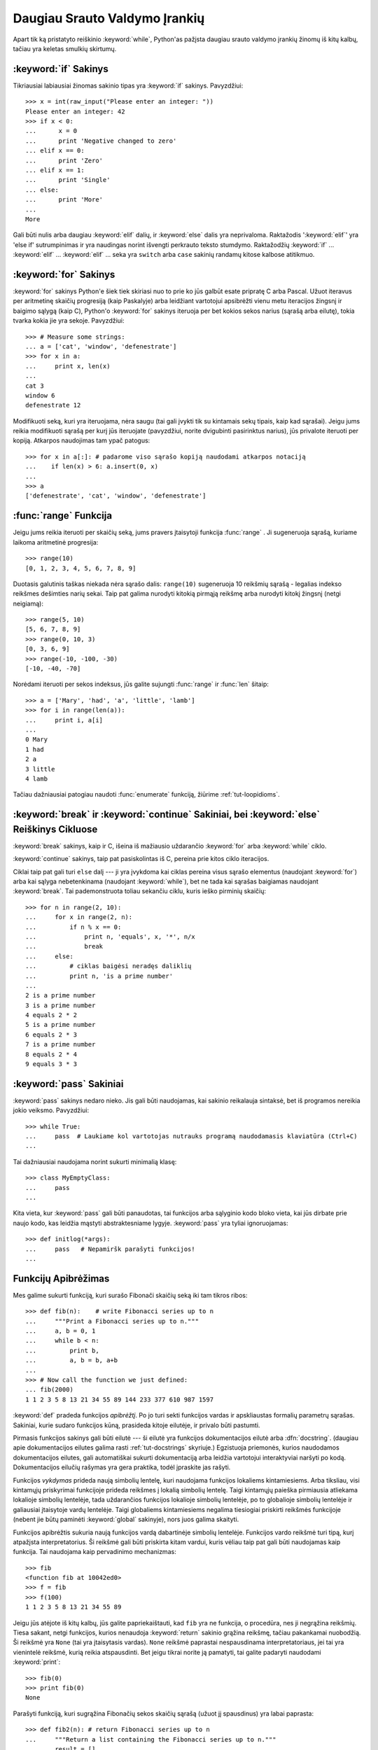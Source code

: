 .. _tut-morecontrol:

******************************
Daugiau Srauto Valdymo Įrankių
******************************

Apart tik ką pristatyto reiškinio :keyword:`while`, Python'as pažįsta
daugiau srauto valdymo įrankių žinomų iš kitų kalbų, tačiau
yra keletas smulkių skirtumų.


.. _tut-if:

:keyword:`if` Sakinys
=====================

Tikriausiai labiausiai žinomas sakinio tipas yra :keyword:`if` sakinys.
Pavyzdžiui::

   >>> x = int(raw_input("Please enter an integer: "))
   Please enter an integer: 42
   >>> if x < 0:
   ...      x = 0
   ...      print 'Negative changed to zero'
   ... elif x == 0:
   ...      print 'Zero'
   ... elif x == 1:
   ...      print 'Single'
   ... else:
   ...      print 'More'
   ...
   More

Gali būti nulis arba daugiau :keyword:`elif` dalių, ir :keyword:`else` dalis yra
neprivaloma. Raktažodis ':keyword:`elif`' yra 'else if' sutrumpinimas ir yra
naudingas norint išvengti perkrauto teksto stumdymo. Raktažodžių :keyword:`if` ...
:keyword:`elif` ... :keyword:`elif` ... seka yra ``switch`` arba
``case`` sakinių randamų kitose kalbose atitikmuo.


.. _tut-for:

:keyword:`for` Sakinys
======================

.. index::
   statement: for
   statement: for

:keyword:`for` sakinys Python'e šiek tiek skiriasi nuo to prie ko jūs
galbūt esate pripratę C arba Pascal. Užuot iteravus per aritmetinę
skaičių progresiją (kaip Paskalyje) arba leidžiant vartotojui apsibrėžti
vienu metu iteracijos žingsnį ir baigimo sąlygą (kaip C), Python'o :keyword:`for`
sakinys iteruoja per bet kokios sekos narius (sąrašą arba eilutę), tokia
tvarka kokia jie yra sekoje. Pavyzdžiui:

.. Vienas pasiūlymas buvo duoti realų C pavyzdį, bet tai gali tik
   sumaišyti C neprogramuojančius žmones.

::

   >>> # Measure some strings:
   ... a = ['cat', 'window', 'defenestrate']
   >>> for x in a:
   ...     print x, len(x)
   ...
   cat 3
   window 6
   defenestrate 12

Modifikuoti seką, kuri yra iteruojama, nėra saugu (tai gali įvykti tik
su kintamais sekų tipais, kaip kad sąrašai). Jeigu jums reikia
modifikuoti sąrašą per kurį jūs iteruojate (pavyzdžiui, norite
dvigubinti pasirinktus narius), jūs privalote iteruoti per kopiją.
Atkarpos naudojimas tam ypač patogus::

   >>> for x in a[:]: # padarome viso sąrašo kopiją naudodami atkarpos notaciją
   ...    if len(x) > 6: a.insert(0, x)
   ...
   >>> a
   ['defenestrate', 'cat', 'window', 'defenestrate']


.. _tut-range:

:func:`range` Funkcija
======================

Jeigu jums reikia iteruoti per skaičių seką, jums pravers įtaisytoji
funkcija :func:`range` .  Ji sugeneruoja sąrašą, kuriame laikoma aritmetinė
progresija::

   >>> range(10)
   [0, 1, 2, 3, 4, 5, 6, 7, 8, 9]

Duotasis galutinis taškas niekada nėra sąrašo dalis: ``range(10)`` sugeneruoja
10 reikšmių sąrašą - legalias indekso reikšmes dešimties narių sekai. Taip
pat galima nurodyti kitokią pirmąją reikšmę arba nurodyti
kitokį žingsnį (netgi neigiamą)::

   >>> range(5, 10)
   [5, 6, 7, 8, 9]
   >>> range(0, 10, 3)
   [0, 3, 6, 9]
   >>> range(-10, -100, -30)
   [-10, -40, -70]

Norėdami iteruoti per sekos indeksus, jūs galite sujungti :func:`range` ir 
:func:`len` šitaip::

   >>> a = ['Mary', 'had', 'a', 'little', 'lamb']
   >>> for i in range(len(a)):
   ...     print i, a[i]
   ...
   0 Mary
   1 had
   2 a
   3 little
   4 lamb

Tačiau dažniausiai patogiau naudoti :func:`enumerate` funkciją, žiūrime :ref:`tut-loopidioms`.


.. _tut-break:

:keyword:`break` ir :keyword:`continue` Sakiniai, bei :keyword:`else` Reiškinys Cikluose 
========================================================================================

:keyword:`break` sakinys, kaip ir C, išeina iš mažiausio uždarančio
:keyword:`for` arba :keyword:`while` ciklo.

:keyword:`continue` sakinys, taip pat pasiskolintas iš C, pereina prie kitos
ciklo iteracijos.

Ciklai taip pat gali turi  ``else`` dalį --- ji yra įvykdoma kai
ciklas pereina visus sąrašo elementus (naudojant :keyword:`for`) arba
kai sąlyga nebetenkinama (naudojant :keyword:`while`), bet ne tada
kai sąrašas baigiamas naudojant :keyword:`break`.  Tai pademonstruota
toliau sekančiu ciklu, kuris ieško pirminių skaičių::

   >>> for n in range(2, 10):
   ...     for x in range(2, n):
   ...         if n % x == 0:
   ...             print n, 'equals', x, '*', n/x
   ...             break
   ...     else:
   ...         # ciklas baigėsi neradęs daliklių
   ...         print n, 'is a prime number'
   ...
   2 is a prime number
   3 is a prime number
   4 equals 2 * 2
   5 is a prime number
   6 equals 2 * 3
   7 is a prime number
   8 equals 2 * 4
   9 equals 3 * 3


.. _tut-pass:

:keyword:`pass` Sakiniai
========================

:keyword:`pass` sakinys nedaro nieko. Jis gali būti naudojamas, kai
sakinio reikalauja sintaksė, bet iš programos nereikia jokio veiksmo.
Pavyzdžiui::

   >>> while True:
   ...     pass  # Laukiame kol vartotojas nutrauks programą naudodamasis klaviatūra (Ctrl+C)
   ...

Tai dažniausiai naudojama norint sukurti minimalią klasę::

   >>> class MyEmptyClass:
   ...     pass
   ...

Kita vieta, kur :keyword:`pass` gali būti panaudotas, tai funkcijos
arba sąlyginio kodo bloko vieta, kai jūs dirbate prie naujo kodo, kas
leidžia mąstyti abstraktesniame lygyje. :keyword:`pass` yra tyliai
ignoruojamas::

   >>> def initlog(*args):
   ...     pass   # Nepamiršk parašyti funkcijos!
   ...

.. _tut-functions:

Funkcijų Apibrėžimas
====================

Mes galime sukurti funkciją, kuri surašo Fibonači skaičių seką iki
tam tikros ribos::

   >>> def fib(n):    # write Fibonacci series up to n
   ...     """Print a Fibonacci series up to n."""
   ...     a, b = 0, 1
   ...     while b < n:
   ...         print b,
   ...         a, b = b, a+b
   ...
   >>> # Now call the function we just defined:
   ... fib(2000)
   1 1 2 3 5 8 13 21 34 55 89 144 233 377 610 987 1597

.. index::
   single: documentation strings
   single: docstrings
   single: strings, documentation

:keyword:`def` pradeda funkcijos *apibrėžtį*.  Po jo turi
sekti funkcijos vardas ir apskliaustas formalių parametrų sąrašas.
Sakiniai, kurie sudaro funkcijos kūną, prasideda kitoje eilutėje,
ir privalo būti pastumti.

Pirmasis funkcijos sakinys gali būti eilutė --- ši eilutė yra
funkcijos dokumentacijos eilutė arba :dfn:`docstring`.
(daugiau apie dokumentacijos eilutes galima rasti :ref:`tut-docstrings` skyriuje.)
Egzistuoja priemonės, kurios naudodamos dokumentacijos eilutes, gali
automatiškai sukurti dokumentaciją arba leidžia vartotojui interaktyviai
naršyti po kodą. Dokumentacijos eilučių rašymas yra gera praktika,
todėl įpraskite jas rašyti.

Funkcijos *vykdymas* prideda naują simbolių lentelę, kuri naudojama
funkcijos lokaliems kintamiesiems. Arba tiksliau, visi kintamųjų
priskyrimai funkcijoje prideda reikšmes į lokalią simbolių lentelę.
Taigi kintamųjų paieška pirmiausia atliekama lokalioje simbolių 
lentelėje, tada uždarančios funkcijos lokalioje simbolių lentelėje,
po to globalioje simbolių lentelėje ir galiausiai įtaisytoje vardų
lentelėje. Taigi globaliems kintamiesiems negalima tiesiogiai
priskirti reikšmės funkcijoje (nebent jie būtų paminėti :keyword:`global`
sakinyje), nors juos galima skaityti.

Funkcijos apibrėžtis sukuria naują funkcijos vardą dabartinėje
simbolių lentelėje. Funkcijos vardo reikšmė turi tipą, kurį
atpažįsta interpretatorius. Ši reikšmė gali būti priskirta kitam
vardui, kuris vėliau taip pat gali būti naudojamas kaip funkcija.
Tai naudojama kaip pervadinimo mechanizmas::

   >>> fib
   <function fib at 10042ed0>
   >>> f = fib
   >>> f(100)
   1 1 2 3 5 8 13 21 34 55 89

Jeigu jūs atėjote iš kitų kalbų, jūs galite papriekaištauti, kad ``fib`` yra
ne funkcija, o procedūra, nes ji negrąžina reikšmių. Tiesa sakant,
netgi funkcijos, kurios nenaudoja :keyword:`return` sakinio grąžina reikšmę,
tačiau pakankamai nuobodžią. Ši reikšmė yra ``None`` (tai yra įtaisytasis vardas).
``None`` reikšmė paprastai nespausdinama interpretatoriaus, jei tai yra
vienintelė reikšmė, kurią reikia atspausdinti. Bet jeigu tikrai norite ją
pamatyti, tai galite padaryti naudodami :keyword:`print`::

   >>> fib(0)
   >>> print fib(0)
   None

Parašyti funkciją, kuri sugrąžina Fibonačių sekos skaičių sąrašą (užuot
jį spausdinus) yra labai paprasta::

   >>> def fib2(n): # return Fibonacci series up to n
   ...     """Return a list containing the Fibonacci series up to n."""
   ...     result = []
   ...     a, b = 0, 1
   ...     while b < n:
   ...         result.append(b)    # see below
   ...         a, b = b, a+b
   ...     return result
   ...
   >>> f100 = fib2(100)    # call it
   >>> f100                # write the result
   [1, 1, 2, 3, 5, 8, 13, 21, 34, 55, 89]

Šis pavyzdys kaip įprasta taip pat demonstruoja kelias naujas Python'o savybes:

* :keyword:`return` sakinys iš funkcijos grįžta su reikšme.
  :keyword:`return` be argumentų reiškinio sugrąžina ``None``. Jeigu
  jis nėra parašytas funkcijos gale funkcija taip pat grąžina ``None``.

* Sakinys ``result.append(b)`` iškviečia sąrašo objekto ``result`` *metodą*.
  Metodas yra funkcija, kuri „priklauso“ objektui ir vadinasi
  ``obj.methodname``, kur ``obj`` yra koks nors objektas (tai gali būti ir reiškinys),
  ir ``methodname`` yra metodo, kurį apibrėžia objekto tipas, vardas.
  Skirtingi tipai apibrėžia skirtingus metodus. Skirtingų tipų metodai
  gali vadintis taip pat nesukeldami problemų. Norint apibrėžti
  savo objektų tipus ir metodus reikia naudoti *klases*, kurios aprašytos
  vėliau šitame vadovėlyje. Metodas :meth:`append` (naudojamas pavyzdyje) yra
  apibrėžtas sąrašo objektams --- jis prideda naują elementą į sąrašo pabaigą.
  Tai yra tolygu ``result = result + [b]`` bet veikia daug efektyviau.


.. _tut-defining:

Daugiau apie Funkcijų Apibrėžimą
================================

Taip pat galima apibrėžti funkcijas su kintamu argumentų skaičiumi.
Galimos trys formos, kurios gali būti kombinuojamos.


.. _tut-defaultargs:

Standarinės Argumentų Reikšmės
------------------------------

Naudingiausia forma yra numatytų reikšmių naudojimas vienam ar daugiau
argumentų. Taip sukuriama funkcija, kuri gali būti iškviesta nurodant
mažiau argumentų negu ji priima. Pavyzdžiui::

   def ask_ok(prompt, retries=4, complaint='Yes or no, please!'):
       while True:
           ok = raw_input(prompt)
           if ok in ('y', 'ye', 'yes'): return True
           if ok in ('n', 'no', 'nop', 'nope'): return False
           retries = retries - 1
           if retries < 0: raise IOError, 'refusenik user'
           print complaint

Šią funkciją galima iškviesti taip: ``ask_ok('Do you really want to
quit?')`` arba štai šitaip: ``ask_ok('OK to overwrite the file?', 2)``.

Šis pavyzdys taip pat demonstruoja :keyword:`in` raktažodį. Šis raktažodis
tikrina ar reikšmė yra sekoje.

Numatytosios reikšmės yra įvertinamos funkcijos apibrėžimo momentu
*apibrėžties* srityje, taigi::

   i = 5

   def f(arg=i):
       print arg

   i = 6
   f()

atspausdins ``5``.

**Svarbus įspėjimas:**  numatytoji reikšmė įvertinama tik vieną kartą. Tai
yra svarbu kai naudojamas kintamas objektas kaip sąrašas, žodynas
ar daugumos klasių egzemplioriai. Pavyzdžiui, žemiau
esanti funkcija surenka argumentus, kurie perduodami
jai kiekvienu kvietimu::

   def f(a, L=[]):
       L.append(a)
       return L

   print f(1)
   print f(2)
   print f(3)

Šis kodas atspausdins ::

   [1]
   [1, 2]
   [1, 2, 3]

Jeigu jūs nenorite, kad numatytoji reikšmė būtų naudojant kiekvienam
kvietimui, jūs galite perrašyti funkciją taip::

   def f(a, L=None):
       if L is None:
           L = []
       L.append(a)
       return L


.. _tut-keywordargs:

Vardiniai Argumentai
--------------------

Funckijos taip pat gali būti kviečiamos naudojant vardinius argumentus naudojant
tokią formą ``vardas = reikšmė``.  Pavyzdžiui, ši funkcija::

   def parrot(voltage, state='a stiff', action='voom', type='Norwegian Blue'):
       print "-- This parrot wouldn't", action,
       print "if you put", voltage, "volts through it."
       print "-- Lovely plumage, the", type
       print "-- It's", state, "!"

gali būti iškviesta tokiai būdais::

   parrot(1000)
   parrot(action = 'VOOOOOM', voltage = 1000000)
   parrot('a thousand', state = 'pushing up the daisies')
   parrot('a million', 'bereft of life', 'jump')

bet sekantys kvietimas yra nevalidus::

   parrot()                     # trūksta privalomo argumento
   parrot(voltage=5.0, 'dead')  # nevardinis argumentas seka vardinį argumentą
   parrot(110, voltage=220)     # sudvigubintas argumentas
   parrot(actor='John Cleese')  # nežinomas vardinis argumentas

Bendrai argumentų sąrašas turi naudoti tik pozicinius argumentus po kurių
seka bet kokie vardiniai argumentai, kur vardiniai argumentai turi būti parinkti
iš formalių parametrų vardų. Yra visiškai nesvarbu ar formalūs parametrai
turi numatytąją reikšmę ar ne. Nė vienas argumentas negali gauti reikšmę
daugiau negu vieną kartą --- formalūs parametrų vardai atitinkantys pozicinius
argumentus negali būti naudojami kaip vardiniai argumentai tame pačiame
kvietime. Čia yra pavyzdys, kuris neveikia dėl šių apribojimų::

   >>> def function(a):
   ...     pass
   ...
   >>> function(0, a=0)
   Traceback (most recent call last):
     File "<stdin>", line 1, in ?
   TypeError: function() got multiple values for keyword argument 'a'

Kai paskutinis parametras turi formą ``**name``, jis gauna
:term:`žodyną <žodynas>`, kuriame yra visi vardiniai argumentai išskyrus
tuos, kurie yra aprašyti kaip formalūs parametrai. Ši forma gali būti
naudojama su ``*name`` parametrų forma (aprašyta kitam poskyryje) kuri
gauna kortežą, kuriame sudėti poziciniai argumentai neapibrėžti
formaliame parametrų sąraše. ``*name`` turi būti apibrėžtas prieš ``**name``.
Pavyzdžiui, jei mes apibrėšime funkciją taip::

   def cheeseshop(kind, *arguments, **keywords):
       print "-- Do you have any", kind, "?"
       print "-- I'm sorry, we're all out of", kind
       for arg in arguments: print arg
       print "-" * 40
       keys = keywords.keys()
       keys.sort()
       for kw in keys: print kw, ":", keywords[kw]

Ji gali būti iškviečiama taip::

   cheeseshop("Limburger", "It's very runny, sir.",
              "It's really very, VERY runny, sir.",
              shopkeeper='Michael Palin',
              client="John Cleese",
              sketch="Cheese Shop Sketch")

ir žinoma ji atspausdins::

   -- Do you have any Limburger ?
   -- I'm sorry, we're all out of Limburger
   It's very runny, sir.
   It's really very, VERY runny, sir.
   ----------------------------------------
   client : John Cleese
   shopkeeper : Michael Palin
   sketch : Cheese Shop Sketch

Pastebėsime, kad argumentų vardų sąrašo metodas :meth:`sort` yra iškviečiamas
prieš spausdinant žodyno ``keywords`` reikšmes. Jei to nepadarytūmėm,
tai tvarka, kuria būti atspausdinami argumentai, būtų neapibrėžta.

.. _tut-arbitraryargs:

Laisvas Argumentų Sąrašas
-------------------------

.. index::
  statement: *

Galiausiai, rečiausiai naudojama galimybė yra nurodyti, kad funkcija
gali būti iškviesta su bet kokiu argumentų skaičiumi. Šie argumentai
bus sudėti į kortežą (žr. :ref:`tut-tuples`). Prieš kintamą argumentų
skaičių, galima nurodyti nulį ar daugiau normalių argumentų::

   def write_multiple_items(file, separator, *args):
       file.write(separator.join(args))


.. _tut-unpacking-arguments:

Argumentų Sąrašo Išpakavimas
----------------------------

Atvirkštinė situacija įvyksta, kai argumentai jau yra sąraše arba korteže,
bet turi būti išpakuoti funkcijos kvietimui, kuri reikalauja poziciniu
argumentų. Pavyzdžiui įtaisytoji funkcija :func:`range` tikisi
atskirų *pradžios* ir *pabaigos* argumentų. Jeigu jų neturime atskirai,
funkcijos kvietime panaudokite ``*``\-operatorių tam, kad argumentai
būtų išpakuoti iš argumentų sąrašo::

   >>> range(3, 6)             # normalus kvietimas su atskirais argumentais
   [3, 4, 5]
   >>> args = [3, 6]
   >>> range(*args)            # kvietimas su argumentais išpakuotais iš sąrašo
   [3, 4, 5]

.. index::
  statement: **

Tokiu pat būdu, žodynai gali ištraukti vardinius argumentus naudodami  ``**``\-operatorių::

   >>> def parrot(voltage, state='a stiff', action='voom'):
   ...     print "-- This parrot wouldn't", action,
   ...     print "if you put", voltage, "volts through it.",
   ...     print "E's", state, "!"
   ...
   >>> d = {"voltage": "four million", "state": "bleedin' demised", "action": "VOOM"}
   >>> parrot(**d)
   -- This parrot wouldn't VOOM if you put four million volts through it. E's bleedin' demised !


.. _tut-lambda:

Lambda Formos
-------------

Pagal populiarų prašymą naują savybė randama kitose funkcinėse programavimo kalbose
kaip kad Lisp buvo pridėta ir į Python'ą. Naudojant :keyword:`lambda` raktažodį,
galima kurti mažas anonimines funkcijas. Čia yra funkcija, kuri sugrąžina dviejų
argumentų sumą: ``lambda a, b: a+b``.  Lambda formos gali būti naudojamas
kiekvieną kartą kai reikia funkcijos objekto. Jos sintaksiškai yra apribotos
iki vieno reiškinio. Semantiškai, jos tėra sintaksinis cukrus normalių
funkcijų apibrėžtims. Kaip yra įdėtinės funkcijos, lambda formos gali
pasiekti kintamuosius iš išorinės srities::

   >>> def make_incrementor(n):
   ...     return lambda x: x + n
   ...
   >>> f = make_incrementor(42)
   >>> f(0)
   42
   >>> f(1)
   43

*Vertėjo pastaba*: nuo Python 3.0 versijos lambda funkcijos yra išimtos todėl venkite jas naudoti.

.. _tut-docstrings:

Dokumentacijos Eilutės
----------------------

.. index::
   single: docstrings
   single: documentation strings
   single: strings, documentation


Egzistuoja susitarimai dokumentacijos eilučių turiniui ir formatavimui.

Pirmoji eilutė visada turi būti trumpas, aiškus objekto paskirties
apibendrinimas. Dėl trumpumo objekto vardas ar tipas neturi būti minimas,
nes jis ir taip yra matomas (išskyrus, jei vardas yra veiksmažodis
apibūdinantis funkcijos operaciją). Ši eilutė turi prasidėti
iš didžiosios raidės ir pasibaigti tašku.

Jeigu dokumentacijos eilutėje yra daugiau eilučių, antroji eilutė turi
būti tuščia, atskirianti apibendrinimą nuo aprašymo. Sekančios eilutės
turi būti vienas ar daugiau paragrafų aprašančių objekto kvietimo
būdus, šalutinius efektus ir t.t.

Python'o interpetatorius nepašalina pastūmimų iš daugiaeilutės eilutės,
taigi priemonės, kurios tvarko dokumentaciją turi padaryti tai
pačios, jei to nori. Tai atliekama pagal tokį susitarimą. Pirma netuščia
eilutė po pirmos eilutės nustato per kiek yra pastumtas tekstas visai
dokumentacijai. Mes negalime naudoti pirmosios eilutės, nes ji
paprastai būną toje pačioje eilutėje kaip atidarančios kabutės, todėl
jos lygiavimas nėra akivaizdus. Tada šis tarpų "ekvivalentas" nukerpamas
nuo visų eilučių starto. Tekste neturėtų būti eilučių, kurios pastumtos
mažiau, bet jei taip atsitinka visi tarpai turi būti nukerpami.

Čia yra daugiaeilutės dokumentacijos eilutės pavyzdys::

   >>> def my_function():
   ...     """Do nothing, but document it.
   ...
   ...     No, really, it doesn't do anything.
   ...     """
   ...     pass
   ...
   >>> print my_function.__doc__
   Do nothing, but document it.

       No, really, it doesn't do anything.


.. _tut-codingstyle:

Intermezzo: Programavimo Stilius
================================

.. sectionauthor:: Georg Brandl <georg@python.org>
.. index:: pair: coding; style

Dabar kai jūs esate pasiruošę rašyti ilgesnes ir sudėtingesnes Python'o
programas, tai yra puikus metas pakalbėti apie *programavimo stilių*.
Dauguma kalbų gali būti rašomas (arba tiksliau sakant *formatuojamas*)
skirtingais stiliais --- kai kurios yra skaitomesnės negu kitos.
Rašyti kitiems skaitomą kodą yra gera idėja, todėl gražaus programavimo
stiliaus naudojimas labai padeda.

Python'e dauguma projektų naudoja stilių apibrėžtą :pep:`8` dokumente --- kas
skatina labai skaitomą ir akiai malonų programavimo stilių. Kiekvienas
Python'o programuotojas privalo jį kada nors perskaityti. Štai
čia aprašomi patys svarbiausi punktai:

* Naudokite 4-tarpų pastūmimą, ir nenaudokite tabuliacijos.

  4 tarpai yra kompromisas tarp mažo pastūmimo (leidžia naudoti gilesnį
  įdėjimo gylį) ir didelio pastūmimo (paprasčiau skaityti). Tabuliacija
  naudoti teisingai yra sudėtinga ir todėl jos nenaudoti iš viso.

* Nerašykite eilučių, kurios yra ilgesnės negu 79 simboliai.

  Tai padeda vartotojams, kurie naudoja mažus ekranus ir leidžia
  stebėti du kodo puslapius turint didelį ekraną.

* Naudokite tuščias eilutes atskirdami funkcijas ir klases, bei didesnius kodo
  blokus funkcijos viduje.

* Kai įmanoma komentarus rašykite atskiroje eilutėje.

* Naudokite dokumentacijos eilutes.

* Naudokite tarpus aplink operatorius ir po kablelių, bet ne skliaustelių
  konstrukcijose: ``a = f(1, 2) + g(3, 4)``.

* Vardus klasėms ir funkcijoms duokite nuosekliai. Oficialiai susitarta, kad
  klasėms vardai turi būti duodami naudojant ``KupranugarioLygius``, o funkcijoms
  ir metodams ``mažosios_raidės_su_pabraukimais``. Visada naudokite
  ``self`` vardą pirmam metodo argumentui (žr. :ref:`tut-firstclasses` apie
  klases ir metodus).

* Nenaudokite keistų koduočių savo kode, jeigu jūsų kodas yra skirtas tarptautinei
  aplinkai. Paprasta ASCII koduose yra geriausia dauguma atvejų.
